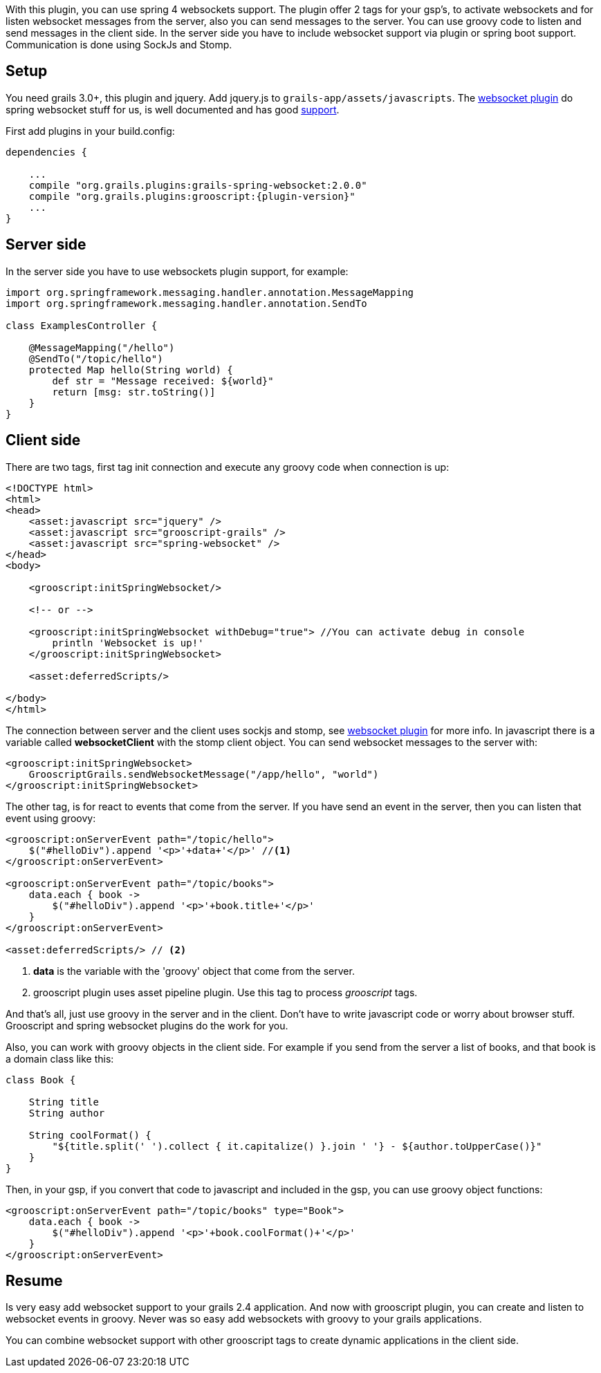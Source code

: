 
With this plugin, you can use spring 4 websockets support. The plugin offer 2 tags for your gsp's, to activate
websockets and for listen websocket messages from the server, also you can send messages to the server. You can use
groovy code to listen and send messages in the client side. In the server side you have to include websocket
support via plugin or spring boot support. Communication is done using SockJs and Stomp.

== Setup

You need grails 3.0+, this plugin and jquery. Add jquery.js to `grails-app/assets/javascripts`. The
http://grails.org/plugin/spring-websocket[websocket plugin] do spring websocket stuff for us, is well
documented and has good https://github.com/zyro23/grails-spring-websocket[support].

First add plugins in your +build.config+:

[source,groovy]
[subs="verbatim,attributes"]
--
dependencies {

    ...
    compile "org.grails.plugins:grails-spring-websocket:2.0.0"
    compile "org.grails.plugins:grooscript:{plugin-version}"
    ...
}
--

== Server side

In the server side you have to use websockets plugin support, for example:

[source,groovy]
--
import org.springframework.messaging.handler.annotation.MessageMapping
import org.springframework.messaging.handler.annotation.SendTo

class ExamplesController {

    @MessageMapping("/hello")
    @SendTo("/topic/hello")
    protected Map hello(String world) {
        def str = "Message received: ${world}"
        return [msg: str.toString()]
    }
}
--

== Client side

There are two tags, first tag init connection and execute any groovy code when connection is up:

[source,html]
--
<!DOCTYPE html>
<html>
<head>
    <asset:javascript src="jquery" />
    <asset:javascript src="grooscript-grails" />
    <asset:javascript src="spring-websocket" />
</head>
<body>

    <grooscript:initSpringWebsocket/>

    <!-- or -->

    <grooscript:initSpringWebsocket withDebug="true"> //You can activate debug in console
        println 'Websocket is up!'
    </grooscript:initSpringWebsocket>

    <asset:deferredScripts/>

</body>
</html>
--

The connection between server and the client uses sockjs and stomp, see
http://grails.org/plugin/spring-websocket[websocket plugin] for more info. In javascript there is a variable called
*websocketClient* with the stomp client object. You can send websocket messages to the server with:

[source,groovy]
--
<grooscript:initSpringWebsocket>
    GrooscriptGrails.sendWebsocketMessage("/app/hello", "world")
</grooscript:initSpringWebsocket>
--

The other tag, is for react to events that come from the server. If you have send an event in the server, then you
can listen that event using groovy:

[source,html]
--
<grooscript:onServerEvent path="/topic/hello">
    $("#helloDiv").append '<p>'+data+'</p>' //<1>
</grooscript:onServerEvent>

<grooscript:onServerEvent path="/topic/books">
    data.each { book ->
        $("#helloDiv").append '<p>'+book.title+'</p>'
    }
</grooscript:onServerEvent>

<asset:deferredScripts/> // <2>
--
<1> *data* is the variable with the 'groovy' object that come from the server.
<2> grooscript plugin uses asset pipeline plugin. Use this tag to process _grooscript_ tags.

And that's all, just use groovy in the server and in the client. Don't have to write javascript code or worry
about browser stuff. Grooscript and spring websocket plugins do the work for you.

Also, you can work with groovy objects in the client side. For example if you send from the server a list of books,
 and that book is a domain class like this:

[source,groovy]
--
class Book {

    String title
    String author

    String coolFormat() {
        "${title.split(' ').collect { it.capitalize() }.join ' '} - ${author.toUpperCase()}"
    }
}
--

Then, in your gsp, if you convert that code to javascript and included in the gsp, you can use groovy object functions:

[source,html]
--
<grooscript:onServerEvent path="/topic/books" type="Book">
    data.each { book ->
        $("#helloDiv").append '<p>'+book.coolFormat()+'</p>'
    }
</grooscript:onServerEvent>
--

== Resume

Is very easy add websocket support to your grails 2.4 application. And now with grooscript plugin, you can create and
listen to websocket events in groovy. Never was so easy add websockets with groovy to your grails applications.

You can combine websocket support with other grooscript tags to create dynamic applications in the client side.